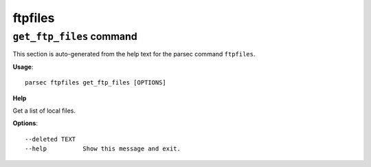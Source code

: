 ftpfiles
========

``get_ftp_files`` command
-------------------------

This section is auto-generated from the help text for the parsec command
``ftpfiles``.

**Usage**::

    parsec ftpfiles get_ftp_files [OPTIONS]

**Help**

Get a list of local files.

**Options**::


      --deleted TEXT
      --help          Show this message and exit.
    
